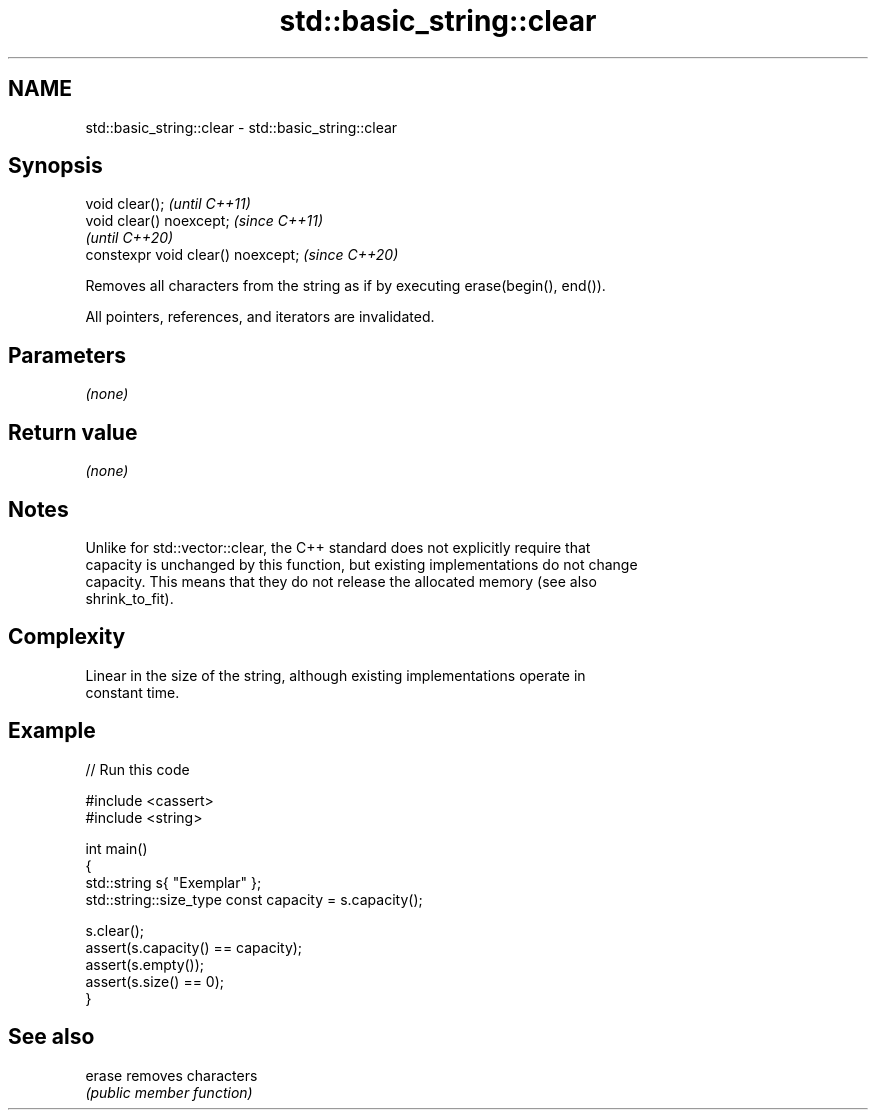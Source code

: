 .TH std::basic_string::clear 3 "2021.11.17" "http://cppreference.com" "C++ Standard Libary"
.SH NAME
std::basic_string::clear \- std::basic_string::clear

.SH Synopsis
   void clear();                     \fI(until C++11)\fP
   void clear() noexcept;            \fI(since C++11)\fP
                                     \fI(until C++20)\fP
   constexpr void clear() noexcept;  \fI(since C++20)\fP

   Removes all characters from the string as if by executing erase(begin(), end()).

   All pointers, references, and iterators are invalidated.

.SH Parameters

   \fI(none)\fP

.SH Return value

   \fI(none)\fP

.SH Notes

   Unlike for std::vector::clear, the C++ standard does not explicitly require that
   capacity is unchanged by this function, but existing implementations do not change
   capacity. This means that they do not release the allocated memory (see also
   shrink_to_fit).

.SH Complexity

   Linear in the size of the string, although existing implementations operate in
   constant time.

.SH Example


// Run this code

 #include <cassert>
 #include <string>

 int main()
 {
     std::string s{ "Exemplar" };
     std::string::size_type const capacity = s.capacity();

     s.clear();
     assert(s.capacity() == capacity);
     assert(s.empty());
     assert(s.size() == 0);
 }

.SH See also

   erase removes characters
         \fI(public member function)\fP
